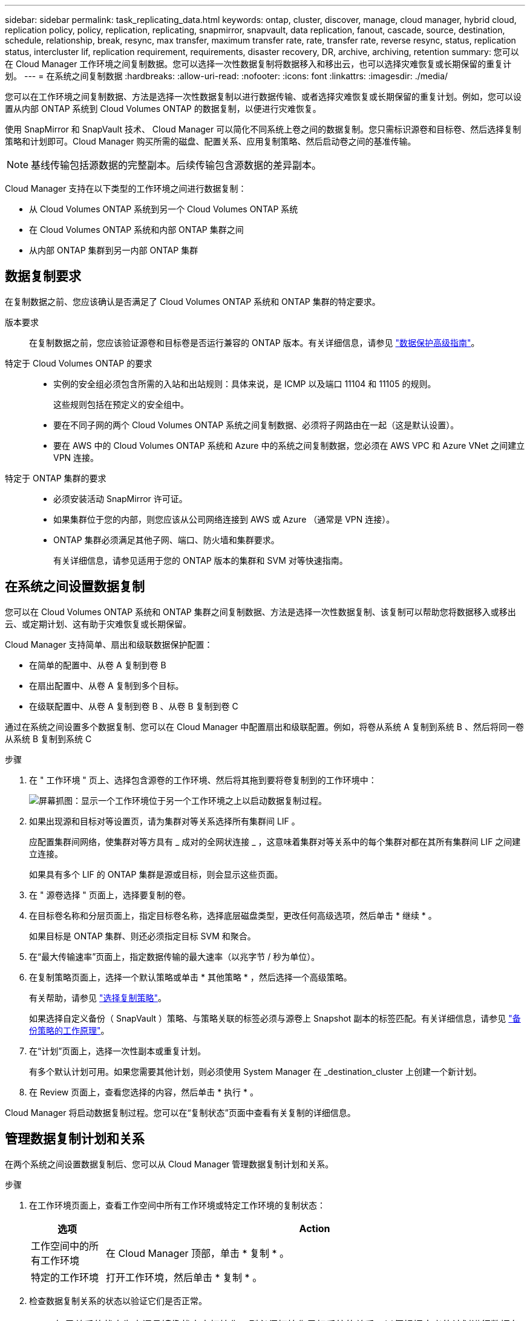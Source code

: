 ---
sidebar: sidebar 
permalink: task_replicating_data.html 
keywords: ontap, cluster, discover, manage, cloud manager, hybrid cloud, replication policy, policy, replication, replicating, snapmirror, snapvault, data replication, fanout, cascade, source, destination, schedule, relationship, break, resync, max transfer, maximum transfer rate, rate, transfer rate, reverse resync, status, replication status, intercluster lif, replication requirement, requirements, disaster recovery, DR, archive, archiving, retention 
summary: 您可以在 Cloud Manager 工作环境之间复制数据。您可以选择一次性数据复制将数据移入和移出云，也可以选择灾难恢复或长期保留的重复计划。 
---
= 在系统之间复制数据
:hardbreaks:
:allow-uri-read: 
:nofooter: 
:icons: font
:linkattrs: 
:imagesdir: ./media/


[role="lead"]
您可以在工作环境之间复制数据、方法是选择一次性数据复制以进行数据传输、或者选择灾难恢复或长期保留的重复计划。例如，您可以设置从内部 ONTAP 系统到 Cloud Volumes ONTAP 的数据复制，以便进行灾难恢复。

使用 SnapMirror 和 SnapVault 技术、 Cloud Manager 可以简化不同系统上卷之间的数据复制。您只需标识源卷和目标卷、然后选择复制策略和计划即可。Cloud Manager 购买所需的磁盘、配置关系、应用复制策略、然后启动卷之间的基准传输。


NOTE: 基线传输包括源数据的完整副本。后续传输包含源数据的差异副本。

Cloud Manager 支持在以下类型的工作环境之间进行数据复制：

* 从 Cloud Volumes ONTAP 系统到另一个 Cloud Volumes ONTAP 系统
* 在 Cloud Volumes ONTAP 系统和内部 ONTAP 集群之间
* 从内部 ONTAP 集群到另一内部 ONTAP 集群




== 数据复制要求

在复制数据之前、您应该确认是否满足了 Cloud Volumes ONTAP 系统和 ONTAP 集群的特定要求。

版本要求:: 在复制数据之前，您应该验证源卷和目标卷是否运行兼容的 ONTAP 版本。有关详细信息，请参见 http://docs.netapp.com/ontap-9/topic/com.netapp.doc.pow-dap/home.html["数据保护高级指南"^]。
特定于 Cloud Volumes ONTAP 的要求::
+
--
* 实例的安全组必须包含所需的入站和出站规则：具体来说，是 ICMP 以及端口 11104 和 11105 的规则。
+
这些规则包括在预定义的安全组中。

* 要在不同子网的两个 Cloud Volumes ONTAP 系统之间复制数据、必须将子网路由在一起（这是默认设置）。
* 要在 AWS 中的 Cloud Volumes ONTAP 系统和 Azure 中的系统之间复制数据，您必须在 AWS VPC 和 Azure VNet 之间建立 VPN 连接。


--
特定于 ONTAP 集群的要求::
+
--
* 必须安装活动 SnapMirror 许可证。
* 如果集群位于您的内部，则您应该从公司网络连接到 AWS 或 Azure （通常是 VPN 连接）。
* ONTAP 集群必须满足其他子网、端口、防火墙和集群要求。
+
有关详细信息，请参见适用于您的 ONTAP 版本的集群和 SVM 对等快速指南。



--




== 在系统之间设置数据复制

您可以在 Cloud Volumes ONTAP 系统和 ONTAP 集群之间复制数据、方法是选择一次性数据复制、该复制可以帮助您将数据移入或移出云、或定期计划、这有助于灾难恢复或长期保留。

Cloud Manager 支持简单、扇出和级联数据保护配置：

* 在简单的配置中、从卷 A 复制到卷 B
* 在扇出配置中、从卷 A 复制到多个目标。
* 在级联配置中、从卷 A 复制到卷 B 、从卷 B 复制到卷 C


通过在系统之间设置多个数据复制、您可以在 Cloud Manager 中配置扇出和级联配置。例如，将卷从系统 A 复制到系统 B 、然后将同一卷从系统 B 复制到系统 C

.步骤
. 在 " 工作环境 " 页上、选择包含源卷的工作环境、然后将其拖到要将卷复制到的工作环境中：
+
image:screenshot_drag_and_drop.gif["屏幕抓图：显示一个工作环境位于另一个工作环境之上以启动数据复制过程。"]

. 如果出现源和目标对等设置页，请为集群对等关系选择所有集群间 LIF 。
+
应配置集群间网络，使集群对等方具有 _ 成对的全网状连接 _ ，这意味着集群对等关系中的每个集群对都在其所有集群间 LIF 之间建立连接。

+
如果具有多个 LIF 的 ONTAP 集群是源或目标，则会显示这些页面。

. 在 " 源卷选择 " 页面上，选择要复制的卷。
. 在目标卷名称和分层页面上，指定目标卷名称，选择底层磁盘类型，更改任何高级选项，然后单击 * 继续 * 。
+
如果目标是 ONTAP 集群、则还必须指定目标 SVM 和聚合。

. 在“最大传输速率”页面上，指定数据传输的最大速率（以兆字节 / 秒为单位）。
. 在复制策略页面上，选择一个默认策略或单击 * 其他策略 * ，然后选择一个高级策略。
+
有关帮助，请参见 link:task_replicating_data.html#choosing-a-replication-policy["选择复制策略"]。

+
如果选择自定义备份（ SnapVault ）策略、与策略关联的标签必须与源卷上 Snapshot 副本的标签匹配。有关详细信息，请参见 link:task_replicating_data.html#how-backup-policies-work["备份策略的工作原理"]。

. 在“计划”页面上，选择一次性副本或重复计划。
+
有多个默认计划可用。如果您需要其他计划，则必须使用 System Manager 在 _destination_cluster 上创建一个新计划。

. 在 Review 页面上，查看您选择的内容，然后单击 * 执行 * 。


Cloud Manager 将启动数据复制过程。您可以在“复制状态”页面中查看有关复制的详细信息。



== 管理数据复制计划和关系

在两个系统之间设置数据复制后、您可以从 Cloud Manager 管理数据复制计划和关系。

.步骤
. 在工作环境页面上，查看工作空间中所有工作环境或特定工作环境的复制状态：
+
[cols="15,85"]
|===
| 选项 | Action 


| 工作空间中的所有工作环境  a| 
在 Cloud Manager 顶部，单击 * 复制 * 。



| 特定的工作环境  a| 
打开工作环境，然后单击 * 复制 * 。

|===
. 检查数据复制关系的状态以验证它们是否正常。
+

NOTE: 如果关系的状态为空闲且镜像状态未初始化，则必须初始化目标系统的关系，以便根据定义的计划进行数据复制。您可以使用系统管理器或命令行界面（ CLI ）初始化关系。当目标系统发生故障后又重新联机时，可能会显示这些状态。

. 选择源卷旁边的菜单图标，然后选择一个可用操作。
+
image:screenshot_replication_managing.gif["屏幕抓图：显示 \" 复制状态 \" 页中可用操作的列表。"]

+
下表介绍了可用的操作：

+
[cols="15,85"]
|===
| Action | Description 


| 中断 | 断开源卷和目标卷之间的关系、并激活目标卷以进行数据访问。当源卷由于数据损坏、意外删除或脱机状态等事件而无法提供数据时，通常会使用此选项。有关为数据访问配置目标卷和重新激活源卷的信息、请参见《 ONTAP 9 卷灾难恢复快速指南》。 


| 重新同步  a| 
重新建立卷之间断开的关系并根据定义的计划恢复数据复制。


IMPORTANT: 重新同步卷时、目标卷上的内容将被源卷上的内容覆盖。

要执行反向重新同步，以便将数据从目标卷重新同步到源卷，请参见 http://docs.netapp.com/ontap-9/topic/com.netapp.doc.exp-sm-ic-fr/home.html["《 ONTAP 9 卷灾难恢复快速指南》"^]。



| 反向重新同步 | 反转源卷和目标卷的角色。原始源卷中的内容将被目标卷的内容覆盖。当您要重新激活脱机的源卷时，这非常有用。在上次数据复制和源卷禁用之间写入到原始源卷的任何数据都不会保留。 


| 编辑计划 | 允许您为数据复制选择不同的计划。 


| 策略信息 | 显示分配给数据复制关系的保护策略。 


| 编辑最大传输速率 | 允许您编辑数据传输的最大速率（以千字节 / 秒为单位）。 


| 更新 | 启动增量传输以更新目标卷。 


| 删除 | 删除源卷和目标卷之间的数据保护关系，这意味着数据复制不再发生在卷之间。此操作不会激活目标卷以进行数据访问。如果系统之间没有其他数据保护关系，此操作还会删除集群对等关系和存储虚拟机（ SVM ）对等关系。 
|===


选择操作后、 Cloud Manager 将更新关系或计划。



== 选择复制策略

在 Cloud Manager 中设置数据复制时，您可能需要有关选择复制策略的帮助。复制策略定义存储系统如何将数据从源卷复制到目标卷。



=== 复制策略的作用

ONTAP 操作系统会自动创建称为 Snapshot 副本的备份。Snapshot 副本是卷的只读映像、可在某个时间点捕获文件系统的状态。

在系统之间复制数据时、您会将 Snapshot 副本从源卷复制到目标卷。复制策略指定要从源卷复制到目标卷的快照副本。


TIP: 复制策略也称为 _protection_ 策略，因为它们由 SnapMirror 和 SnapVault 技术提供支持，这些技术可提供灾难恢复保护以及磁盘到磁盘备份和恢复。

下图显示了 Snapshot 副本和复制策略之间的关系：

image:diagram_replication_policies.png["本插图显示了源卷上的 Snapshot 副本和一个复制策略、该策略指定将源卷中的所有或特定 Snapshot 副本复制到目标卷。"]



=== 复制策略的类型

复制策略有三种类型：

* _Mirror_ 策略会将新创建的 Snapshot 副本复制到目标卷。
+
您可以使用这些 Snapshot 副本保护源卷、为灾难恢复或一次性数据复制做好准备。您可以随时激活目标卷以进行数据访问。

* _Backup_ 策略会将特定 Snapshot 副本复制到目标卷，并且这些副本的保留时间通常比源卷上的保留时间长。
+
您可以在数据损坏或丢失时从这些 Snapshot 副本中恢复数据、并保留这些数据以符合标准和其他与管理相关的目的。

* _Mirror and Backup_ 策略可提供灾难恢复和长期保留。
+
每个系统都包括一个默认镜像和备份策略、它可以在许多情况下正常工作。如果您发现需要自定义策略、则可以使用 System Manager 创建自己的策略。



以下映像显示镜像策略和备份策略之间的区别。镜像策略镜像源卷上可用的 Snapshot 副本。

image:diagram_replication_snapmirror.png["此图显示了源卷和镜像源卷的镜像目标卷上的 Snapshot 副本。"]

备份策略通常保留 Snapshot 副本的时间比保留在源卷上的时间长：

image:diagram_replication_snapvault.png["此图显示了源卷和备份目标卷上包含更多 Snapshot 副本的 Snapshot 副本，因为 SnapVault 会保留 Snapshot 副本以供长期保留。"]



=== 备份策略的工作原理

与镜像策略不同、备份（ SnapVault ）策略将特定的 Snapshot 副本复制到目标卷。如果要使用自己的策略而不是默认策略、了解备份策略的工作原理非常重要。



==== 了解 Snapshot 副本标签与备份策略之间的关系

Snapshot 策略定义系统如何创建卷的 Snapshot 副本。该策略指定创建 Snapshot 副本的时间、要保留的副本数量以及如何对其进行标记。例如，系统可能每天在上午 12 点 10 分创建一个 Snapshot 副本、保留最近的两个副本并将其标记为“每日”。

备份策略包括指定要复制到目标卷的标有 Snapshot 副本以及要保留的副本数量的规则。备份策略中定义的标签必须与快照策略中定义的一个或多个标签匹配。否则，系统将无法复制任何 Snapshot 副本。

例如，包含标签“ daily ”和“ weekly ”的备份策略会导致复制仅包含这些标签的 Snapshot 副本。不会复制其他 Snapshot 副本，如下图所示：

image:diagram_replication_snapvault_policy.png["此图显示了 Snapshot 策略，源卷，从 Snapshot 策略创建的 Snapshot 副本，然后根据备份策略将这些 Snapshot 副本复制到目标卷，该策略指定使用 \" 每日 \" 和 \" 每周 \" 标签复制 Snapshot 副本。"]



==== 默认策略和自定义策略

默认 Snapshot 策略会创建每小时、每天和每周 Snapshot 副本、保留六个小时、每天两个和每周两个 Snapshot 副本。

您可以轻松地将默认备份策略与默认快照策略一起使用。默认备份策略复制每日和每周 Snapshot 副本、保留每天七个 Snapshot 副本和每周 52 个 Snapshot 副本。

如果创建自定义策略，则这些策略定义的标签必须匹配。您可以使用 System Manager 创建自定义策略。



== 从 NetApp HCI 复制到 Cloud Volumes ONTAP 的数据

如果您尝试将数据从 NetApp HCI 复制到 Cloud Volumes ONTAP ，则可以在运行 NetApp Element 软件的 NetApp HCI 系统上使用 SnapMirror 执行此操作。或者，您也可以将在作为 NetApp HCI 解决方案中的虚拟子系统运行的 ONTAP Select 系统上创建的卷上的数据复制到 Cloud Volumes ONTAP 。

有关详细信息，请参见以下技术报告：

* https://www.netapp.com/us/media/tr-4641.pdf["技术报告 4641 ： NetApp HCI 数据保护"^]
* https://www.netapp.com/us/media/tr-4651.pdf["技术报告 4651 ： NetApp SolidFire SnapMirror 架构和配置"^]

